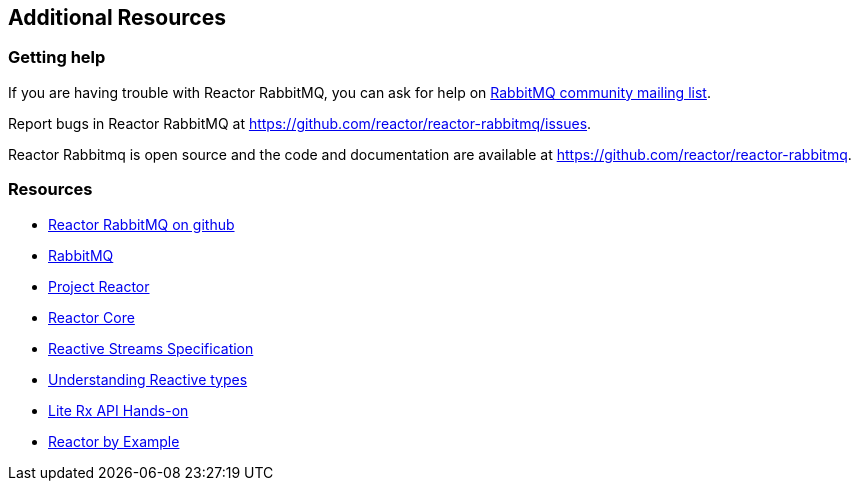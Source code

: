 == Additional Resources

[[support]]
=== Getting help

If you are having trouble with Reactor RabbitMQ, you can ask for help on
https://groups.google.com/forum/#!forum/rabbitmq-users[RabbitMQ community mailing list].

Report bugs in Reactor RabbitMQ at https://github.com/reactor/reactor-rabbitmq/issues.

Reactor Rabbitmq is open source and the code and documentation are available
at https://github.com/reactor/reactor-rabbitmq.


[[resources]]
=== Resources

* https://github.com/reactor/reactor-rabbitmq[Reactor RabbitMQ on github]

* http://www.rabbitmq.com/documentation.html[RabbitMQ]

* http://projectreactor.io/[Project Reactor]

* https://github.com/reactor/reactor-core[Reactor Core]

* https://github.com/reactive-streams/reactive-streams-jvm[Reactive Streams Specification]

* https://spring.io/blog/2016/04/19/understanding-reactive-types[Understanding Reactive types]

* https://github.com/reactor/lite-rx-api-hands-on[Lite Rx API Hands-on]

* https://www.infoq.com/articles/reactor-by-example[Reactor by Example]

